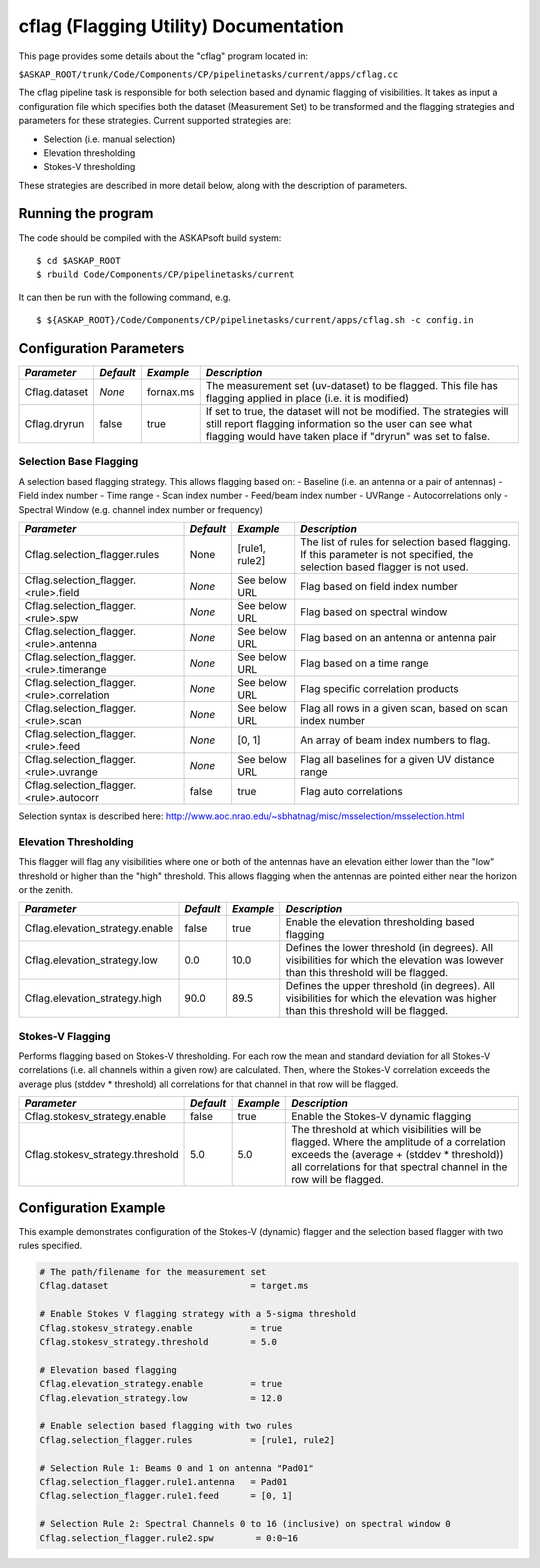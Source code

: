 cflag (Flagging Utility) Documentation
=======================================

This page provides some details about the "cflag" program located in:

| ``$ASKAP_ROOT/trunk/Code/Components/CP/pipelinetasks/current/apps/cflag.cc``

The cflag pipeline task is responsible for both selection based and dynamic flagging
of visibilities. It takes as input a configuration file which specifies both the
dataset (Measurement Set) to be transformed and the flagging strategies and
parameters for these strategies. Current supported strategies are:

- Selection (i.e. manual selection)
- Elevation thresholding
- Stokes-V thresholding

These strategies are described in more detail below, along with the description of
parameters.

Running the program
-------------------

The code should be compiled with the ASKAPsoft build system:

::

   $ cd $ASKAP_ROOT
   $ rbuild Code/Components/CP/pipelinetasks/current

It can then be run with the following command, e.g.

::

   $ ${ASKAP_ROOT}/Code/Components/CP/pipelinetasks/current/apps/cflag.sh -c config.in


Configuration Parameters
------------------------

+----------------------+------------+-----------------------+---------------------------------------------+
|*Parameter*           |*Default*   |*Example*              |*Description*                                |
+======================+============+=======================+=============================================+
|Cflag.dataset         |*None*      |fornax.ms              |The measurement set (uv-dataset) to be       |
|                      |            |                       |flagged. This file has flagging applied in   |
|                      |            |                       |place (i.e. it is modified)                  |
+----------------------+------------+-----------------------+---------------------------------------------+
|Cflag.dryrun          |false       |true                   |If set to true, the dataset will not be      |
|                      |            |                       |modified. The strategies will still report   |
|                      |            |                       |flagging information so the user can see what|
|                      |            |                       |flagging would have taken place if "dryrun"  |
|                      |            |                       |was set to false.                            |
+----------------------+------------+-----------------------+---------------------------------------------+
    
Selection Base Flagging
~~~~~~~~~~~~~~~~~~~~~~~

A selection based flagging strategy. This allows flagging based on:
- Baseline (i.e. an antenna or a pair of antennas)
- Field index number
- Time range
- Scan index number
- Feed/beam index number
- UVRange
- Autocorrelations only
- Spectral Window (e.g. channel index number or frequency)

+------------------------------------------+---------+----------------+-----------------------------------+
|*Parameter*                               |*Default*|*Example*       |*Description*                      |
+==========================================+=========+================+===================================+
|Cflag.selection_flagger.rules             |None     |[rule1, rule2]  |The list of rules for selection    |
|                                          |         |                |based flagging. If this parameter  |
|                                          |         |                |is not specified, the selection    |
|                                          |         |                |based flagger is not used.         |
+------------------------------------------+---------+----------------+-----------------------------------+
|Cflag.selection_flagger.<rule>.field      |*None*   |See below URL   |Flag based on field index number   |
|                                          |         |                |                                   |
+------------------------------------------+---------+----------------+-----------------------------------+
|Cflag.selection_flagger.<rule>.spw        |*None*   |See below URL   |Flag based on spectral window      |
|                                          |         |                |                                   |
+------------------------------------------+---------+----------------+-----------------------------------+
|Cflag.selection_flagger.<rule>.antenna    |*None*   |See below URL   |Flag based on an antenna or antenna|
|                                          |         |                |pair                               |
+------------------------------------------+---------+----------------+-----------------------------------+
|Cflag.selection_flagger.<rule>.timerange  |*None*   |See below URL   |Flag based on a time range         |
|                                          |         |                |                                   |
+------------------------------------------+---------+----------------+-----------------------------------+
|Cflag.selection_flagger.<rule>.correlation|*None*   |See below URL   |Flag specific correlation products |
|                                          |         |                |                                   |
+------------------------------------------+---------+----------------+-----------------------------------+
|Cflag.selection_flagger.<rule>.scan       |*None*   |See below URL   |Flag all rows in a given scan,     |
|                                          |         |                |based on scan index number         |
+------------------------------------------+---------+----------------+-----------------------------------+
|Cflag.selection_flagger.<rule>.feed       |*None*   |[0, 1]          |An array of beam index numbers to  |
|                                          |         |                |flag.                              |
+------------------------------------------+---------+----------------+-----------------------------------+
|Cflag.selection_flagger.<rule>.uvrange    |*None*   |See below URL   |Flag all baselines for a given UV  |
|                                          |         |                |distance range                     |
+------------------------------------------+---------+----------------+-----------------------------------+
|Cflag.selection_flagger.<rule>.autocorr   |false    |true            |Flag auto correlations             |
+------------------------------------------+---------+----------------+-----------------------------------+

Selection syntax is described here: http://www.aoc.nrao.edu/~sbhatnag/misc/msselection/msselection.html


Elevation Thresholding
~~~~~~~~~~~~~~~~~~~~~~

This flagger will flag any visibilities where one or both of the antennas have
an elevation either lower than the "low" threshold or higher than the "high"
threshold. This allows flagging when the antennas are pointed either near
the horizon or the zenith.

+----------------------------------+------------+------------+---------------------------------------------+
|*Parameter*                       |*Default*   |*Example*   |*Description*                                |
+==================================+============+============+=============================================+
|Cflag.elevation_strategy.enable   |false       |true        |Enable the elevation thresholding based      |
|                                  |            |            |flagging                                     |
+----------------------------------+------------+------------+---------------------------------------------+
|Cflag.elevation_strategy.low      |0.0         |10.0        |Defines the lower threshold (in degrees). All|
|                                  |            |            |visibilities for which the elevation was     |
|                                  |            |            |lowever than this threshold will be flagged. |
+----------------------------------+------------+------------+---------------------------------------------+
|Cflag.elevation_strategy.high     |90.0        |89.5        |Defines the upper threshold (in degrees). All|
|                                  |            |            |visibilities for which the elevation was     |
|                                  |            |            |higher than this threshold will be flagged.  |
+----------------------------------+------------+------------+---------------------------------------------+


Stokes-V Flagging
~~~~~~~~~~~~~~~~~

Performs flagging based on Stokes-V thresholding. For each row the mean
and standard deviation for all Stokes-V correlations (i.e. all channels
within a given row) are calculated. Then, where the Stokes-V correlation
exceeds the average plus (stddev * threshold) all correlations for that
channel in that row will be flagged.

+----------------------------------+------------+------------+---------------------------------------------+
|*Parameter*                       |*Default*   |*Example*   |*Description*                                |
+==================================+============+============+=============================================+
|Cflag.stokesv_strategy.enable     |false       |true        |Enable the Stokes-V dynamic flagging         |
+----------------------------------+------------+------------+---------------------------------------------+
|Cflag.stokesv_strategy.threshold  |5.0         |5.0         |The threshold at which visibilities will be  |
|                                  |            |            |flagged. Where the amplitude of a correlation|
|                                  |            |            |exceeds the (average + (stddev * threshold)) |
|                                  |            |            |all correlations for that spectral channel in|
|                                  |            |            |the row will be flagged.                     |
+----------------------------------+------------+------------+---------------------------------------------+


Configuration Example
---------------------

This example demonstrates configuration of the Stokes-V (dynamic) flagger and the
selection based flagger with two rules specified.

.. code-block:: bash

    # The path/filename for the measurement set
    Cflag.dataset                           = target.ms

    # Enable Stokes V flagging strategy with a 5-sigma threshold
    Cflag.stokesv_strategy.enable           = true
    Cflag.stokesv_strategy.threshold        = 5.0

    # Elevation based flagging
    Cflag.elevation_strategy.enable         = true
    Cflag.elevation_strategy.low            = 12.0

    # Enable selection based flagging with two rules
    Cflag.selection_flagger.rules           = [rule1, rule2]

    # Selection Rule 1: Beams 0 and 1 on antenna "Pad01"
    Cflag.selection_flagger.rule1.antenna   = Pad01
    Cflag.selection_flagger.rule1.feed      = [0, 1]

    # Selection Rule 2: Spectral Channels 0 to 16 (inclusive) on spectral window 0
    Cflag.selection_flagger.rule2.spw        = 0:0~16
